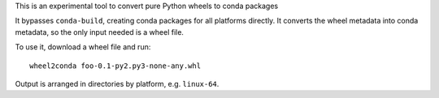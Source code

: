 This is an experimental tool to convert pure Python wheels to conda packages

It bypasses ``conda-build``, creating conda packages for all platforms directly.
It converts the wheel metadata into conda metadata, so the only input needed is
a wheel file.

To use it, download a wheel file and run::

     wheel2conda foo-0.1-py2.py3-none-any.whl

Output is arranged in directories by platform, e.g. ``linux-64``.

